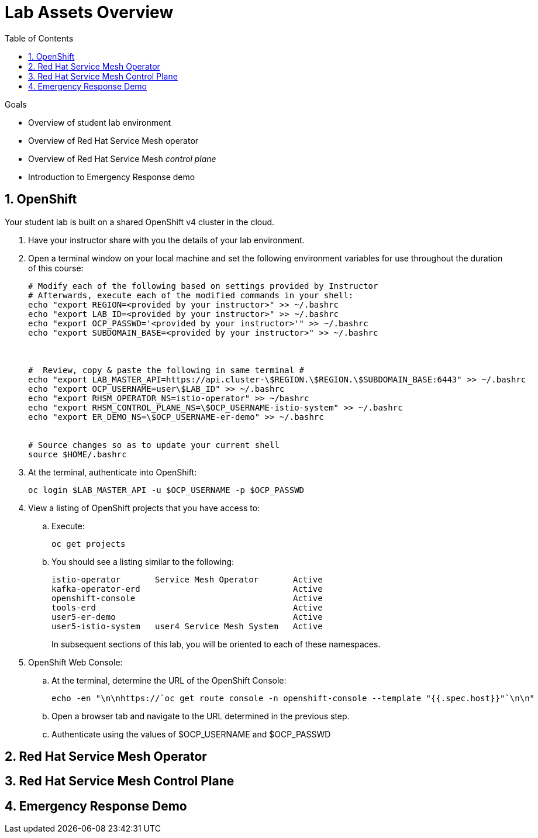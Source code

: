 :noaudio:
:scrollbar:
:toc2:
:linkattrs:
:data-uri:

= Lab Assets Overview

.Goals
* Overview of student lab environment
* Overview of Red Hat Service Mesh operator
* Overview of Red Hat Service Mesh _control plane_
* Introduction to Emergency Response demo

:numbered:

== OpenShift
Your student lab is built on a shared OpenShift v4 cluster in the cloud.

. Have your instructor share with you the details of your lab environment.
. Open a terminal window on your local machine and set the following environment variables for use throughout the duration of this course: 
+
-----
# Modify each of the following based on settings provided by Instructor
# Afterwards, execute each of the modified commands in your shell:
echo "export REGION=<provided by your instructor>" >> ~/.bashrc
echo "export LAB_ID=<provided by your instructor>" >> ~/.bashrc
echo "export OCP_PASSWD='<provided by your instructor>'" >> ~/.bashrc
echo "export SUBDOMAIN_BASE=<provided by your instructor>" >> ~/.bashrc



#  Review, copy & paste the following in same terminal #
echo "export LAB_MASTER_API=https://api.cluster-\$REGION.\$REGION.\$SUBDOMAIN_BASE:6443" >> ~/.bashrc
echo "export OCP_USERNAME=user\$LAB_ID" >> ~/.bashrc
echo "export RHSM_OPERATOR_NS=istio-operator" >> ~/bashrc
echo "export RHSM_CONTROL_PLANE_NS=\$OCP_USERNAME-istio-system" >> ~/.bashrc
echo "export ER_DEMO_NS=\$OCP_USERNAME-er-demo" >> ~/.bashrc


# Source changes so as to update your current shell
source $HOME/.bashrc
-----

. At the terminal, authenticate into OpenShift:
+
-----
oc login $LAB_MASTER_API -u $OCP_USERNAME -p $OCP_PASSWD
-----

. View a listing of OpenShift projects that you have access to:
.. Execute:
+
-----
oc get projects
-----

.. You should see a listing similar to the following:
+
-----

istio-operator       Service Mesh Operator       Active
kafka-operator-erd                               Active
openshift-console                                Active
tools-erd                                        Active
user5-er-demo                                    Active
user5-istio-system   user4 Service Mesh System   Active
-----
+
In subsequent sections of this lab, you will be oriented to each of these namespaces.

. OpenShift Web Console:
.. At the terminal, determine the URL of the OpenShift Console:
+
-----
echo -en "\n\nhttps://`oc get route console -n openshift-console --template "{{.spec.host}}"`\n\n"
-----

.. Open a browser tab and navigate to the URL determined in the previous step.
.. Authenticate using the values of $OCP_USERNAME and $OCP_PASSWD

== Red Hat Service Mesh Operator

== Red Hat Service Mesh Control Plane

== Emergency Response Demo



ifdef::showscript[]
-----


-----
endif::showscript[]